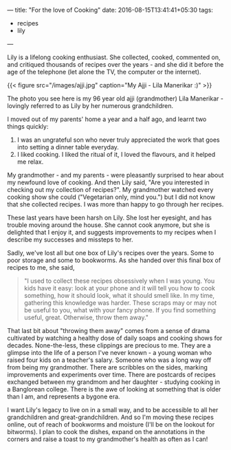---
title: "For the love of Cooking"
date: 2016-08-15T13:41:41+05:30
tags:
- recipes
- lily
---

Lily is a lifelong cooking enthusiast. She collected, cooked,
commented on, and critiqued thousands of recipes over the years - and
she did it before the age of the telephone (let alone the TV, the
computer or the internet).
# more

{{< figure src="/images/ajji.jpg" caption="My Ajji - Lila Manerikar :)" >}}

The photo you see here is my 96 year old ajji (grandmother) Lila
Manerikar - lovingly referred to as Lily by her numerous
grandchildren.

I moved out of my parents' home a year and a half ago, and learnt two
things quickly:

1. I was an ungrateful son who never truly appreciated the work that
   goes into setting a dinner table everyday.
2. I liked cooking. I liked the ritual of it, I loved the flavours,
   and it helped me relax.

My grandmother - and my parents - were pleasantly surprised to hear
about my newfound love of cooking. And then Lily said, "Are you
interested in checking out my collection of recipes?". My grandmother
watched every cooking show she could ("Vegetarian only, mind you.")
but I did not know that she collected recipes. I was more than happy
to go through her recipes.

These last years have been harsh on Lily. She lost her eyesight, and
has trouble moving around the house. She cannot cook anymore, but she
is delighted that I enjoy it, and suggests improvements to my recipes
when I describe my successes and missteps to her.

Sadly, we've lost all but one box of Lily's recipes over the years.
Some to poor storage and some to bookworms. As she handed over this
final box of recipes to me, she said,

#+BEGIN_QUOTE
  "I used to collect these recipes obsessively when I was young. You kids have it easy: look at your phone and it will tell you how to cook something, how it should look, what it should smell like. In my time, gathering this knowledge was harder. These scraps may or may not be useful to you, what with your fancy phone. If you find something useful, great. Otherwise, throw them away."
#+END_QUOTE

That last bit about "throwing them away" comes from a sense of drama
cultivated by watching a healthy dose of daily soaps and cooking shows
for decades. None-the-less, these clippings are precious to me. They
are a glimpse into the life of a person I've never known - a young
woman who raised four kids on a teacher's salary. Someone who was a
long way off from being my grandmother. There are scribbles on the
sides, marking improvements and experiments over time. There are
postcards of recipes exchanged between my grandmom and her daughter -
studying cooking in a Banglorean college. There is the awe of looking
at something that is older than I am, and represents a bygone era.

I want Lily's legacy to live on in a small way, and to be accessible
to all her grandchildren and great-grandchildren. And so I'm moving
these recipes online, out of reach of bookworms and moisture (I'll be
on the lookout for bitworms). I plan to cook the dishes, expand on the
annotations in the corners and raise a toast to my grandmother's
health as often as I can!
